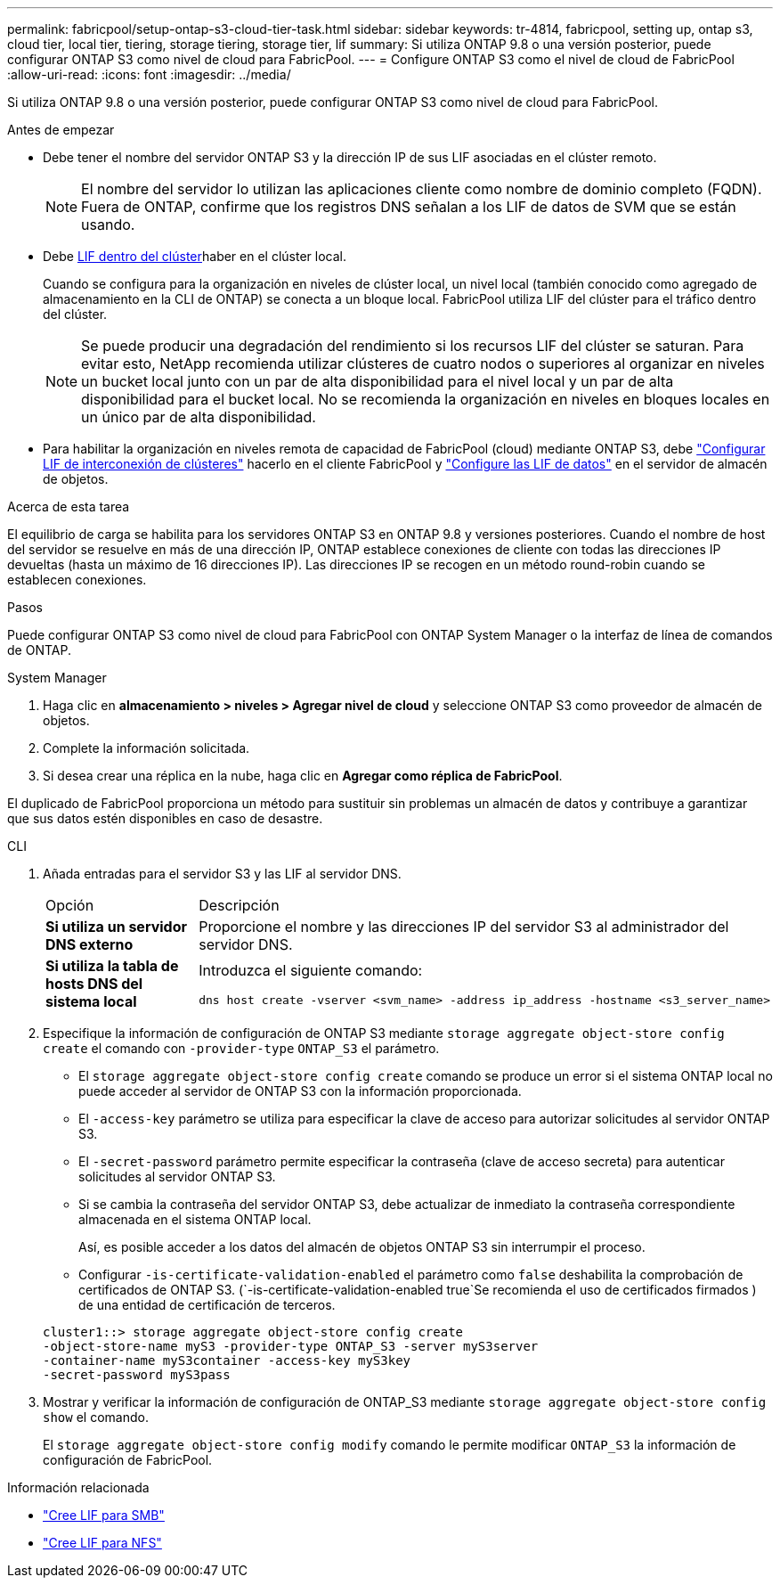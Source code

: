 ---
permalink: fabricpool/setup-ontap-s3-cloud-tier-task.html 
sidebar: sidebar 
keywords: tr-4814, fabricpool, setting up, ontap s3, cloud tier, local tier, tiering, storage tiering, storage tier, lif 
summary: Si utiliza ONTAP 9.8 o una versión posterior, puede configurar ONTAP S3 como nivel de cloud para FabricPool. 
---
= Configure ONTAP S3 como el nivel de cloud de FabricPool
:allow-uri-read: 
:icons: font
:imagesdir: ../media/


[role="lead"]
Si utiliza ONTAP 9.8 o una versión posterior, puede configurar ONTAP S3 como nivel de cloud para FabricPool.

.Antes de empezar
* Debe tener el nombre del servidor ONTAP S3 y la dirección IP de sus LIF asociadas en el clúster remoto.
+

NOTE: El nombre del servidor lo utilizan las aplicaciones cliente como nombre de dominio completo (FQDN). Fuera de ONTAP, confirme que los registros DNS señalan a los LIF de datos de SVM que se están usando.

* Debe <<create-lif,LIF dentro del clúster>>haber en el clúster local.
+
Cuando se configura para la organización en niveles de clúster local, un nivel local (también conocido como agregado de almacenamiento en la CLI de ONTAP) se conecta a un bloque local. FabricPool utiliza LIF del clúster para el tráfico dentro del clúster.

+

NOTE: Se puede producir una degradación del rendimiento si los recursos LIF del clúster se saturan. Para evitar esto, NetApp recomienda utilizar clústeres de cuatro nodos o superiores al organizar en niveles un bucket local junto con un par de alta disponibilidad para el nivel local y un par de alta disponibilidad para el bucket local. No se recomienda la organización en niveles en bloques locales en un único par de alta disponibilidad.

* Para habilitar la organización en niveles remota de capacidad de FabricPool (cloud) mediante ONTAP S3, debe link:../s3-config/create-intercluster-lifs-remote-fabricpool-tiering-task.html["Configurar LIF de interconexión de clústeres"] hacerlo en el cliente FabricPool y link:../s3-config/create-data-lifs-task.html["Configure las LIF de datos"] en el servidor de almacén de objetos.


.Acerca de esta tarea
El equilibrio de carga se habilita para los servidores ONTAP S3 en ONTAP 9.8 y versiones posteriores. Cuando el nombre de host del servidor se resuelve en más de una dirección IP, ONTAP establece conexiones de cliente con todas las direcciones IP devueltas (hasta un máximo de 16 direcciones IP). Las direcciones IP se recogen en un método round-robin cuando se establecen conexiones.

.Pasos
Puede configurar ONTAP S3 como nivel de cloud para FabricPool con ONTAP System Manager o la interfaz de línea de comandos de ONTAP.

[role="tabbed-block"]
====
.System Manager
--
. Haga clic en *almacenamiento > niveles > Agregar nivel de cloud* y seleccione ONTAP S3 como proveedor de almacén de objetos.
. Complete la información solicitada.
. Si desea crear una réplica en la nube, haga clic en *Agregar como réplica de FabricPool*.


El duplicado de FabricPool proporciona un método para sustituir sin problemas un almacén de datos y contribuye a garantizar que sus datos estén disponibles en caso de desastre.

--
.CLI
--
. Añada entradas para el servidor S3 y las LIF al servidor DNS.
+
|===


| Opción | Descripción 


 a| 
*Si utiliza un servidor DNS externo*
 a| 
Proporcione el nombre y las direcciones IP del servidor S3 al administrador del servidor DNS.



 a| 
*Si utiliza la tabla de hosts DNS del sistema local*
 a| 
Introduzca el siguiente comando:

[listing]
----
dns host create -vserver <svm_name> -address ip_address -hostname <s3_server_name>
----
|===
. Especifique la información de configuración de ONTAP S3 mediante `storage aggregate object-store config create` el comando con `-provider-type` `ONTAP_S3` el parámetro.
+
** El `storage aggregate object-store config create` comando se produce un error si el sistema ONTAP local no puede acceder al servidor de ONTAP S3 con la información proporcionada.
** El `-access-key` parámetro se utiliza para especificar la clave de acceso para autorizar solicitudes al servidor ONTAP S3.
** El `-secret-password` parámetro permite especificar la contraseña (clave de acceso secreta) para autenticar solicitudes al servidor ONTAP S3.
** Si se cambia la contraseña del servidor ONTAP S3, debe actualizar de inmediato la contraseña correspondiente almacenada en el sistema ONTAP local.
+
Así, es posible acceder a los datos del almacén de objetos ONTAP S3 sin interrumpir el proceso.

** Configurar `-is-certificate-validation-enabled` el parámetro como `false` deshabilita la comprobación de certificados de ONTAP S3. (`-is-certificate-validation-enabled true`Se recomienda el uso de certificados firmados ) de una entidad de certificación de terceros.


+
[listing]
----
cluster1::> storage aggregate object-store config create
-object-store-name myS3 -provider-type ONTAP_S3 -server myS3server
-container-name myS3container -access-key myS3key
-secret-password myS3pass
----
. Mostrar y verificar la información de configuración de ONTAP_S3 mediante `storage aggregate object-store config show` el comando.
+
El `storage aggregate object-store config modify` comando le permite modificar `ONTAP_S3` la información de configuración de FabricPool.



--
====
[[create-lif]]
.Información relacionada
* link:../smb-config/create-lif-task.html["Cree LIF para SMB"]
* link:../nfs-config/create-lif-task.html["Cree LIF para NFS"]

